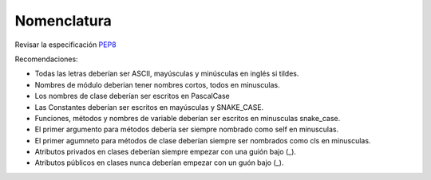 Nomenclatura
==================

Revisar la especificación `PEP8`_

.. _PEP8: https://peps.python.org/pep-0008/

Recomendaciones:

* Todas las letras deberían ser ASCII, mayúsculas y minúsculas en inglés si tildes.
* Nombres de módulo deberian tener nombres cortos, todos en minusculas.
* Los nombres de clase deberían ser escritos en PascalCase
* Las Constantes deberían ser escritos en mayúsculas y SNAKE_CASE.
* Funciones, métodos y nombres de variable deberían ser escritos en minusculas snake_case.
* El primer argumento para métodos debería ser siempre nombrado como self en minusculas.
* El primer agumneto para métodos de clase deberían siempre ser nombrados como cls en minusculas.
* Atributos privados en clases deberían siempre empezar con una guión bajo (_).
* Atributos públicos en clases nunca deberían empezar con un guón bajo (_).
